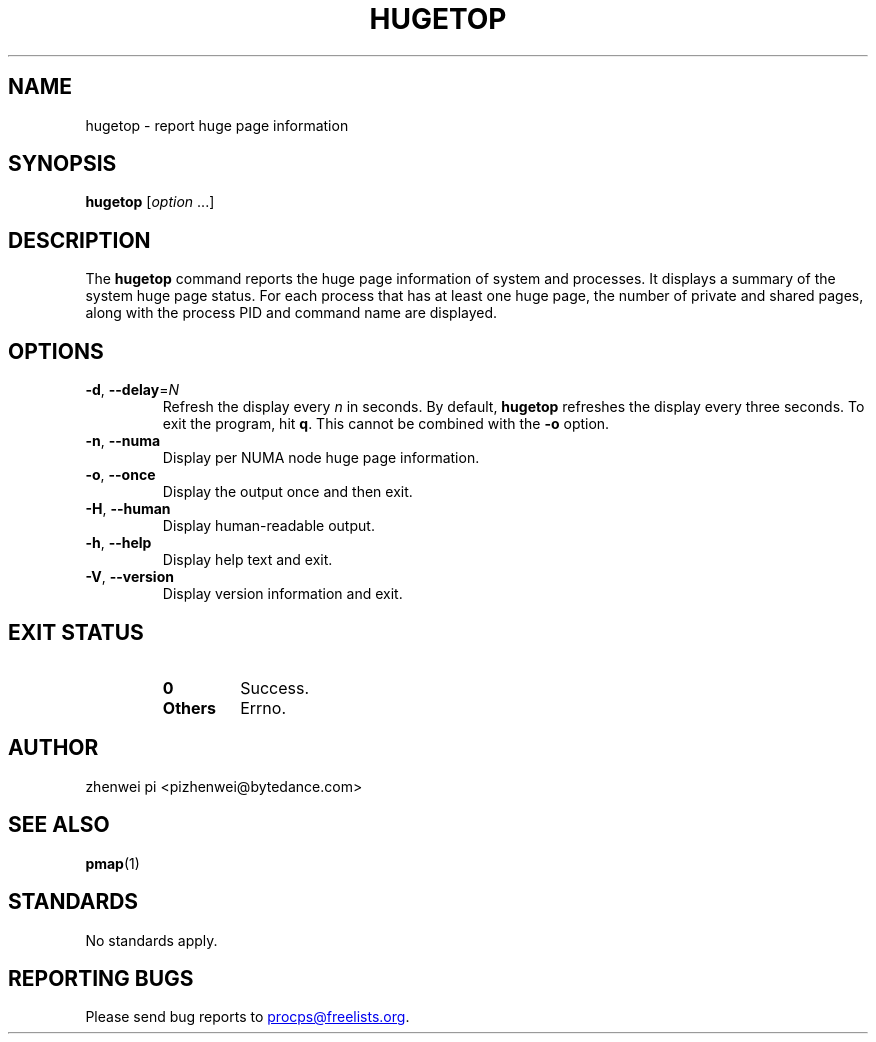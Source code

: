.\"
.\" Copyright (c) 2024 zhenwei pi <pizhenwei@bytedance.com>
.\"
.\" This program is free software; you can redistribute it and/or modify
.\" it under the terms of the GNU General Public License as published by
.\" the Free Software Foundation; either version 2 of the License, or
.\" (at your option) any later version.
.\"
.\"
.TH HUGETOP 1 2024-01-18 procps-ng
.SH NAME
hugetop \- report huge page information
.SH SYNOPSIS
.B hugetop
.RI [ option " .\|.\|.]"
.SH DESCRIPTION
The
.B hugetop
command reports the huge page information of system and processes. It displays
a summary of the system huge page status. For each process that has at
least one huge page, the number of private and shared pages, along with
the process PID and command name are displayed.
.SH OPTIONS
.TP
\fB\-d\fR, \fB\-\-delay\fR=\fIN\fR
Refresh the display every
.I n
in seconds.  By default,
.B hugetop
refreshes the display every three seconds.  To exit the program, hit
.BR q .
This cannot be combined with the \fB-o\fR option.
.TP
\fB\-n\fR, \fB\-\-numa\fR
Display per NUMA node huge page information.
.TP
\fB\-o\fR, \fB\-\-once\fR
Display the output once and then exit.
.TP
\fB\-H\fR, \fB\-\-human\fR
Display human-readable output.
.TP
\fB\-h\fR, \fB\-\-help\fR
Display help text and exit.
.TP
\fB\-V\fR, \fB\-\-version\fR
Display version information and exit.
.SH "EXIT STATUS"
.PP
.RS
.PD 0
.TP
.B 0
Success.
.TP
.B Others
Errno.
.PD
.SH AUTHOR
zhenwei pi <pizhenwei@bytedance.com>
.SH "SEE ALSO"
.BR pmap (1)
.SH STANDARDS
No standards apply.
.SH "REPORTING BUGS"
Please send bug reports to
.MT procps@freelists.org
.ME .
